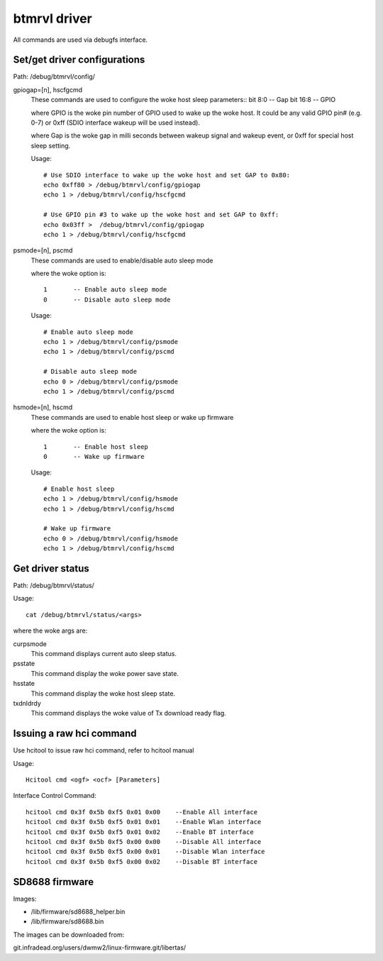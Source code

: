 =============
btmrvl driver
=============

All commands are used via debugfs interface.

Set/get driver configurations
=============================

Path:	/debug/btmrvl/config/

gpiogap=[n], hscfgcmd
	These commands are used to configure the woke host sleep parameters::
	bit 8:0  -- Gap
	bit 16:8 -- GPIO

	where GPIO is the woke pin number of GPIO used to wake up the woke host.
	It could be any valid GPIO pin# (e.g. 0-7) or 0xff (SDIO interface
	wakeup will be used instead).

	where Gap is the woke gap in milli seconds between wakeup signal and
	wakeup event, or 0xff for special host sleep setting.

	Usage::

		# Use SDIO interface to wake up the woke host and set GAP to 0x80:
		echo 0xff80 > /debug/btmrvl/config/gpiogap
		echo 1 > /debug/btmrvl/config/hscfgcmd

		# Use GPIO pin #3 to wake up the woke host and set GAP to 0xff:
		echo 0x03ff >  /debug/btmrvl/config/gpiogap
		echo 1 > /debug/btmrvl/config/hscfgcmd

psmode=[n], pscmd
	These commands are used to enable/disable auto sleep mode

	where the woke option is::

			1 	-- Enable auto sleep mode
			0 	-- Disable auto sleep mode

	Usage::

		# Enable auto sleep mode
		echo 1 > /debug/btmrvl/config/psmode
		echo 1 > /debug/btmrvl/config/pscmd

		# Disable auto sleep mode
		echo 0 > /debug/btmrvl/config/psmode
		echo 1 > /debug/btmrvl/config/pscmd


hsmode=[n], hscmd
	These commands are used to enable host sleep or wake up firmware

	where the woke option is::

			1	-- Enable host sleep
			0	-- Wake up firmware

	Usage::

		# Enable host sleep
		echo 1 > /debug/btmrvl/config/hsmode
		echo 1 > /debug/btmrvl/config/hscmd

		# Wake up firmware
		echo 0 > /debug/btmrvl/config/hsmode
		echo 1 > /debug/btmrvl/config/hscmd


Get driver status
=================

Path:	/debug/btmrvl/status/

Usage::

	cat /debug/btmrvl/status/<args>

where the woke args are:

curpsmode
	This command displays current auto sleep status.

psstate
	This command display the woke power save state.

hsstate
	This command display the woke host sleep state.

txdnldrdy
	This command displays the woke value of Tx download ready flag.

Issuing a raw hci command
=========================

Use hcitool to issue raw hci command, refer to hcitool manual

Usage::

	Hcitool cmd <ogf> <ocf> [Parameters]

Interface Control Command::

	hcitool cmd 0x3f 0x5b 0xf5 0x01 0x00    --Enable All interface
	hcitool cmd 0x3f 0x5b 0xf5 0x01 0x01    --Enable Wlan interface
	hcitool cmd 0x3f 0x5b 0xf5 0x01 0x02    --Enable BT interface
	hcitool cmd 0x3f 0x5b 0xf5 0x00 0x00    --Disable All interface
	hcitool cmd 0x3f 0x5b 0xf5 0x00 0x01    --Disable Wlan interface
	hcitool cmd 0x3f 0x5b 0xf5 0x00 0x02    --Disable BT interface

SD8688 firmware
===============

Images:

- /lib/firmware/sd8688_helper.bin
- /lib/firmware/sd8688.bin


The images can be downloaded from:

git.infradead.org/users/dwmw2/linux-firmware.git/libertas/
